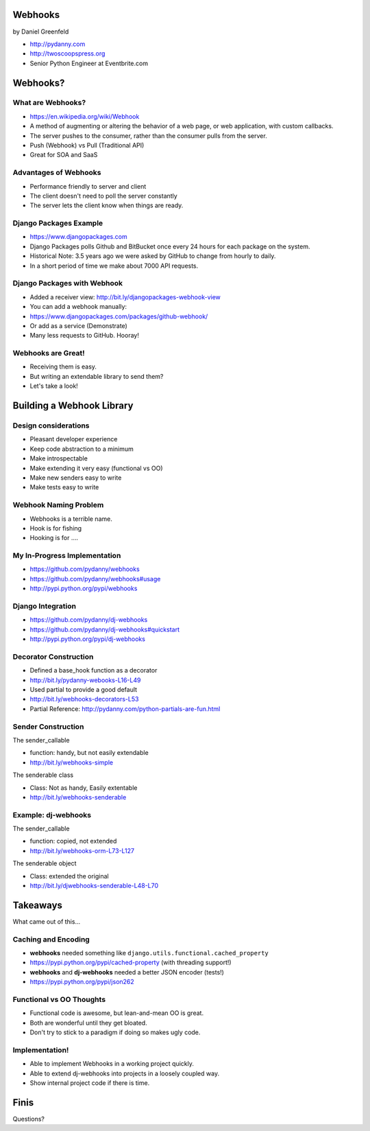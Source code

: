 
.. Webhooks slides file, created by
   hieroglyph-quickstart on Tue May 20 12:19:10 2014.


Webhooks
========

by Daniel Greenfeld

* http://pydanny.com
* http://twoscoopspress.org
* Senior Python Engineer at Eventbrite.com

Webhooks?
====================


What are Webhooks?
-------------------

* https://en.wikipedia.org/wiki/Webhook
* A method of augmenting or altering the behavior of a web page, or web application, with custom callbacks. 
* The server pushes to the consumer, rather than the consumer pulls from the server.
* Push (Webhook) vs Pull (Traditional API)
* Great for SOA and SaaS

Advantages of Webhooks
-------------------------

* Performance friendly to server and client
* The client doesn't need to poll the server constantly
* The server lets the client know when things are ready.

Django Packages Example
-------------------------

* https://www.djangopackages.com
* Django Packages polls Github and BitBucket once every 24 hours for each package on the system.
* Historical Note: 3.5 years ago we were asked by GitHub to change from hourly to daily.
* In a short period of time we make about 7000 API requests. 

Django Packages with Webhook
------------------------------

* Added a receiver view: http://bit.ly/djangopackages-webhook-view
* You can add a webhook manually:
* https://www.djangopackages.com/packages/github-webhook/
* Or add as a service (Demonstrate)
* Many less requests to GitHub. Hooray!

Webhooks are Great!
-----------------------

* Receiving them is easy.
* But writing an extendable library to send them? 
* Let's take a look!

Building a Webhook Library
===========================

Design considerations
------------------------

* Pleasant developer experience
* Keep code abstraction to a minimum
* Make introspectable
* Make extending it very easy (functional vs OO)
* Make new senders easy to write
* Make tests easy to write

Webhook Naming Problem
-------------------------

* Webhooks is a terrible name.
* Hook is for fishing
* Hooking is for ....


My In-Progress Implementation
------------------------------

* https://github.com/pydanny/webhooks
* https://github.com/pydanny/webhooks#usage
* http://pypi.python.org/pypi/webhooks

Django Integration
------------------------------

* https://github.com/pydanny/dj-webhooks
* https://github.com/pydanny/dj-webhooks#quickstart
* http://pypi.python.org/pypi/dj-webhooks

Decorator Construction
------------------------------

* Defined a base_hook function as a decorator
* http://bit.ly/pydanny-webooks-L16-L49
* Used partial to provide a good default
* http://bit.ly/webhooks-decorators-L53
* Partial Reference: http://pydanny.com/python-partials-are-fun.html

Sender Construction
------------------------------

The sender_callable

* function: handy, but not easily extendable
* http://bit.ly/webhooks-simple

The senderable class

* Class: Not as handy, Easily extentable
* http://bit.ly/webhooks-senderable

Example: dj-webhooks
------------------------------

The sender_callable

* function: copied, not extended
* http://bit.ly/webhooks-orm-L73-L127

The senderable object

* Class: extended the original
* http://bit.ly/djwebhooks-senderable-L48-L70

Takeaways
===========

What came out of this...

Caching and Encoding
---------------------------

* **webhooks** needed something like ``django.utils.functional.cached_property``
* https://pypi.python.org/pypi/cached-property (with threading support!)
* **webhooks** and **dj-webhooks** needed a better JSON encoder (tests!)
* https://pypi.python.org/pypi/json262

Functional vs OO Thoughts
---------------------------

* Functional code is awesome, but lean-and-mean OO is great.
* Both are wonderful until they get bloated.
* Don't try to stick to a paradigm if doing so makes ugly code.


Implementation!
-----------------------

* Able to implement Webhooks in a working project quickly.
* Able to extend dj-webhooks into projects in a loosely coupled way.
* Show internal project code if there is time.


Finis
======

Questions?